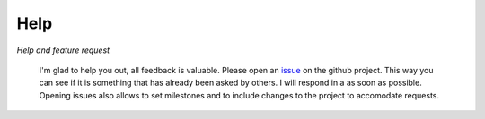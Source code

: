 Help
====

*Help and feature request*

 I'm glad to help you out, all feedback is valuable. Please open an `issue <https://github.com/forestbiotech-lab/miRPursuit/issues>`_ on the github project. This way you can see if it is something that has already been asked by others. I will respond in a as soon as possible. Opening issues also allows to set milestones and to include changes to the project to accomodate requests.




